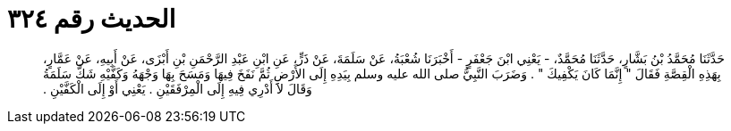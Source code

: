 
= الحديث رقم ٣٢٤

[quote.hadith]
حَدَّثَنَا مُحَمَّدُ بْنُ بَشَّارٍ، حَدَّثَنَا مُحَمَّدٌ، - يَعْنِي ابْنَ جَعْفَرٍ - أَخْبَرَنَا شُعْبَةُ، عَنْ سَلَمَةَ، عَنْ ذَرٍّ، عَنِ ابْنِ عَبْدِ الرَّحْمَنِ بْنِ أَبْزَى، عَنْ أَبِيهِ، عَنْ عَمَّارٍ، بِهَذِهِ الْقِصَّةِ فَقَالَ ‏"‏ إِنَّمَا كَانَ يَكْفِيكَ ‏"‏ ‏.‏ وَضَرَبَ النَّبِيُّ صلى الله عليه وسلم بِيَدِهِ إِلَى الأَرْضِ ثُمَّ نَفَخَ فِيهَا وَمَسَحَ بِهَا وَجْهَهُ وَكَفَّيْهِ شَكَّ سَلَمَةُ وَقَالَ لاَ أَدْرِي فِيهِ إِلَى الْمِرْفَقَيْنِ ‏.‏ يَعْنِي أَوْ إِلَى الْكَفَّيْنِ ‏.‏